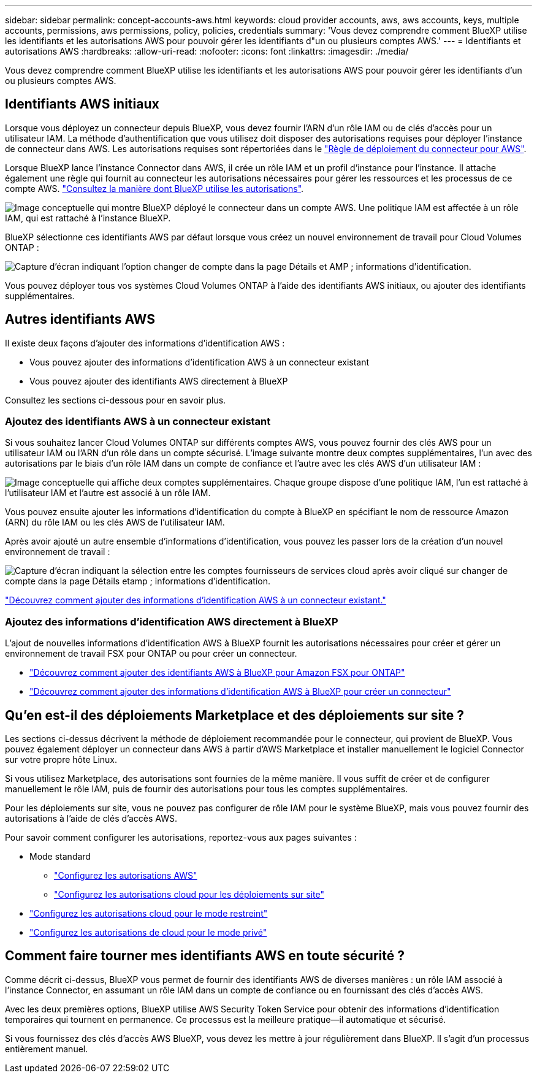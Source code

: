 ---
sidebar: sidebar 
permalink: concept-accounts-aws.html 
keywords: cloud provider accounts, aws, aws accounts, keys, multiple accounts, permissions, aws permissions, policy, policies, credentials 
summary: 'Vous devez comprendre comment BlueXP utilise les identifiants et les autorisations AWS pour pouvoir gérer les identifiants d"un ou plusieurs comptes AWS.' 
---
= Identifiants et autorisations AWS
:hardbreaks:
:allow-uri-read: 
:nofooter: 
:icons: font
:linkattrs: 
:imagesdir: ./media/


[role="lead"]
Vous devez comprendre comment BlueXP utilise les identifiants et les autorisations AWS pour pouvoir gérer les identifiants d'un ou plusieurs comptes AWS.



== Identifiants AWS initiaux

Lorsque vous déployez un connecteur depuis BlueXP, vous devez fournir l'ARN d'un rôle IAM ou de clés d'accès pour un utilisateur IAM. La méthode d'authentification que vous utilisez doit disposer des autorisations requises pour déployer l'instance de connecteur dans AWS. Les autorisations requises sont répertoriées dans le link:task-set-up-permissions-aws.html["Règle de déploiement du connecteur pour AWS"].

Lorsque BlueXP lance l'instance Connector dans AWS, il crée un rôle IAM et un profil d'instance pour l'instance. Il attache également une règle qui fournit au connecteur les autorisations nécessaires pour gérer les ressources et les processus de ce compte AWS. link:reference-permissions-aws.html["Consultez la manière dont BlueXP utilise les autorisations"].

image:diagram_permissions_initial_aws.png["Image conceptuelle qui montre BlueXP déployé le connecteur dans un compte AWS. Une politique IAM est affectée à un rôle IAM, qui est rattaché à l'instance BlueXP."]

BlueXP sélectionne ces identifiants AWS par défaut lorsque vous créez un nouvel environnement de travail pour Cloud Volumes ONTAP :

image:screenshot_accounts_select_aws.gif["Capture d'écran indiquant l'option changer de compte dans la page Détails et AMP ; informations d'identification."]

Vous pouvez déployer tous vos systèmes Cloud Volumes ONTAP à l'aide des identifiants AWS initiaux, ou ajouter des identifiants supplémentaires.



== Autres identifiants AWS

Il existe deux façons d'ajouter des informations d'identification AWS :

* Vous pouvez ajouter des informations d'identification AWS à un connecteur existant
* Vous pouvez ajouter des identifiants AWS directement à BlueXP


Consultez les sections ci-dessous pour en savoir plus.



=== Ajoutez des identifiants AWS à un connecteur existant

Si vous souhaitez lancer Cloud Volumes ONTAP sur différents comptes AWS, vous pouvez fournir des clés AWS pour un utilisateur IAM ou l'ARN d'un rôle dans un compte sécurisé. L'image suivante montre deux comptes supplémentaires, l'un avec des autorisations par le biais d'un rôle IAM dans un compte de confiance et l'autre avec les clés AWS d'un utilisateur IAM :

image:diagram_permissions_multiple_aws.png["Image conceptuelle qui affiche deux comptes supplémentaires. Chaque groupe dispose d'une politique IAM, l'un est rattaché à l'utilisateur IAM et l'autre est associé à un rôle IAM."]

Vous pouvez ensuite ajouter les informations d'identification du compte à BlueXP en spécifiant le nom de ressource Amazon (ARN) du rôle IAM ou les clés AWS de l'utilisateur IAM.

Après avoir ajouté un autre ensemble d'informations d'identification, vous pouvez les passer lors de la création d'un nouvel environnement de travail :

image:screenshot_accounts_switch_aws.png["Capture d'écran indiquant la sélection entre les comptes fournisseurs de services cloud après avoir cliqué sur changer de compte dans la page Détails etamp ; informations d'identification."]

link:task-adding-aws-accounts.html#add-credentials-to-a-connector["Découvrez comment ajouter des informations d'identification AWS à un connecteur existant."]



=== Ajoutez des informations d'identification AWS directement à BlueXP

L'ajout de nouvelles informations d'identification AWS à BlueXP fournit les autorisations nécessaires pour créer et gérer un environnement de travail FSX pour ONTAP ou pour créer un connecteur.

* link:https://review.docs.netapp.com/us-en/cloud-manager-setup-admin_feb-2022-modes/task-adding-aws-accounts.html#add-credentials-to-bluexp-for-creating-a-connector["Découvrez comment ajouter des identifiants AWS à BlueXP pour Amazon FSX pour ONTAP"^]
* link:task-adding-aws-accounts.html#add-credentials-to-a-connector["Découvrez comment ajouter des informations d'identification AWS à BlueXP pour créer un connecteur"]




== Qu'en est-il des déploiements Marketplace et des déploiements sur site ?

Les sections ci-dessus décrivent la méthode de déploiement recommandée pour le connecteur, qui provient de BlueXP. Vous pouvez également déployer un connecteur dans AWS à partir d'AWS Marketplace et installer manuellement le logiciel Connector sur votre propre hôte Linux.

Si vous utilisez Marketplace, des autorisations sont fournies de la même manière. Il vous suffit de créer et de configurer manuellement le rôle IAM, puis de fournir des autorisations pour tous les comptes supplémentaires.

Pour les déploiements sur site, vous ne pouvez pas configurer de rôle IAM pour le système BlueXP, mais vous pouvez fournir des autorisations à l'aide de clés d'accès AWS.

Pour savoir comment configurer les autorisations, reportez-vous aux pages suivantes :

* Mode standard
+
** link:task-set-up-permissions-aws.html["Configurez les autorisations AWS"]
** link:task-set-up-permissions-on-prem.html["Configurez les autorisations cloud pour les déploiements sur site"]


* link:task-prepare-restricted-mode.html#prepare-cloud-permissions["Configurez les autorisations cloud pour le mode restreint"]
* link:task-prepare-private-mode.html#prepare-cloud-permissions["Configurez les autorisations de cloud pour le mode privé"]




== Comment faire tourner mes identifiants AWS en toute sécurité ?

Comme décrit ci-dessus, BlueXP vous permet de fournir des identifiants AWS de diverses manières : un rôle IAM associé à l'instance Connector, en assumant un rôle IAM dans un compte de confiance ou en fournissant des clés d'accès AWS.

Avec les deux premières options, BlueXP utilise AWS Security Token Service pour obtenir des informations d'identification temporaires qui tournent en permanence. Ce processus est la meilleure pratique--il automatique et sécurisé.

Si vous fournissez des clés d'accès AWS BlueXP, vous devez les mettre à jour régulièrement dans BlueXP. Il s'agit d'un processus entièrement manuel.
